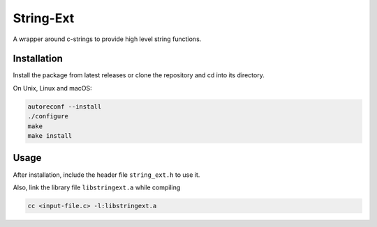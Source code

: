 String-Ext
==========

.. image:: https://www.github.com/RyugaXhypeR/string-ext/actions/workflows/c-cpp.yml/badge.svg
   :alt: Build Status
   :target: https://github.com/RyugaXhypeR/string-ext/actions

A wrapper around c-strings to provide high level string functions.


Installation
------------

Install the package from latest releases or clone the repository and cd into its directory.

On Unix, Linux and macOS:

.. code-block:: bash

   autoreconf --install
   ./configure
   make
   make install


Usage
-----

After installation, include the header file ``string_ext.h`` to use it.

Also, link the library file ``libstringext.a`` while compiling

.. code-block:: bash

   cc <input-file.c> -l:libstringext.a

